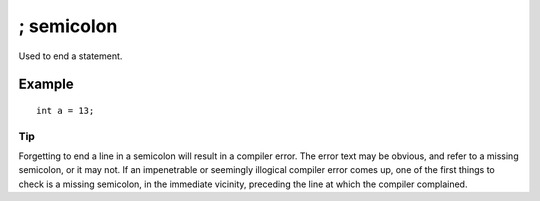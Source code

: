 .. _arduino-semicolon:

; semicolon
===========

Used to end a statement.



Example
~~~~~~~

::

    int a = 13;

Tip
---

Forgetting to end a line in a semicolon will result in a compiler
error. The error text may be obvious, and refer to a missing
semicolon, or it may not. If an impenetrable or seemingly illogical
compiler error comes up, one of the first things to check is a
missing semicolon, in the immediate vicinity, preceding the line at
which the compiler complained.


